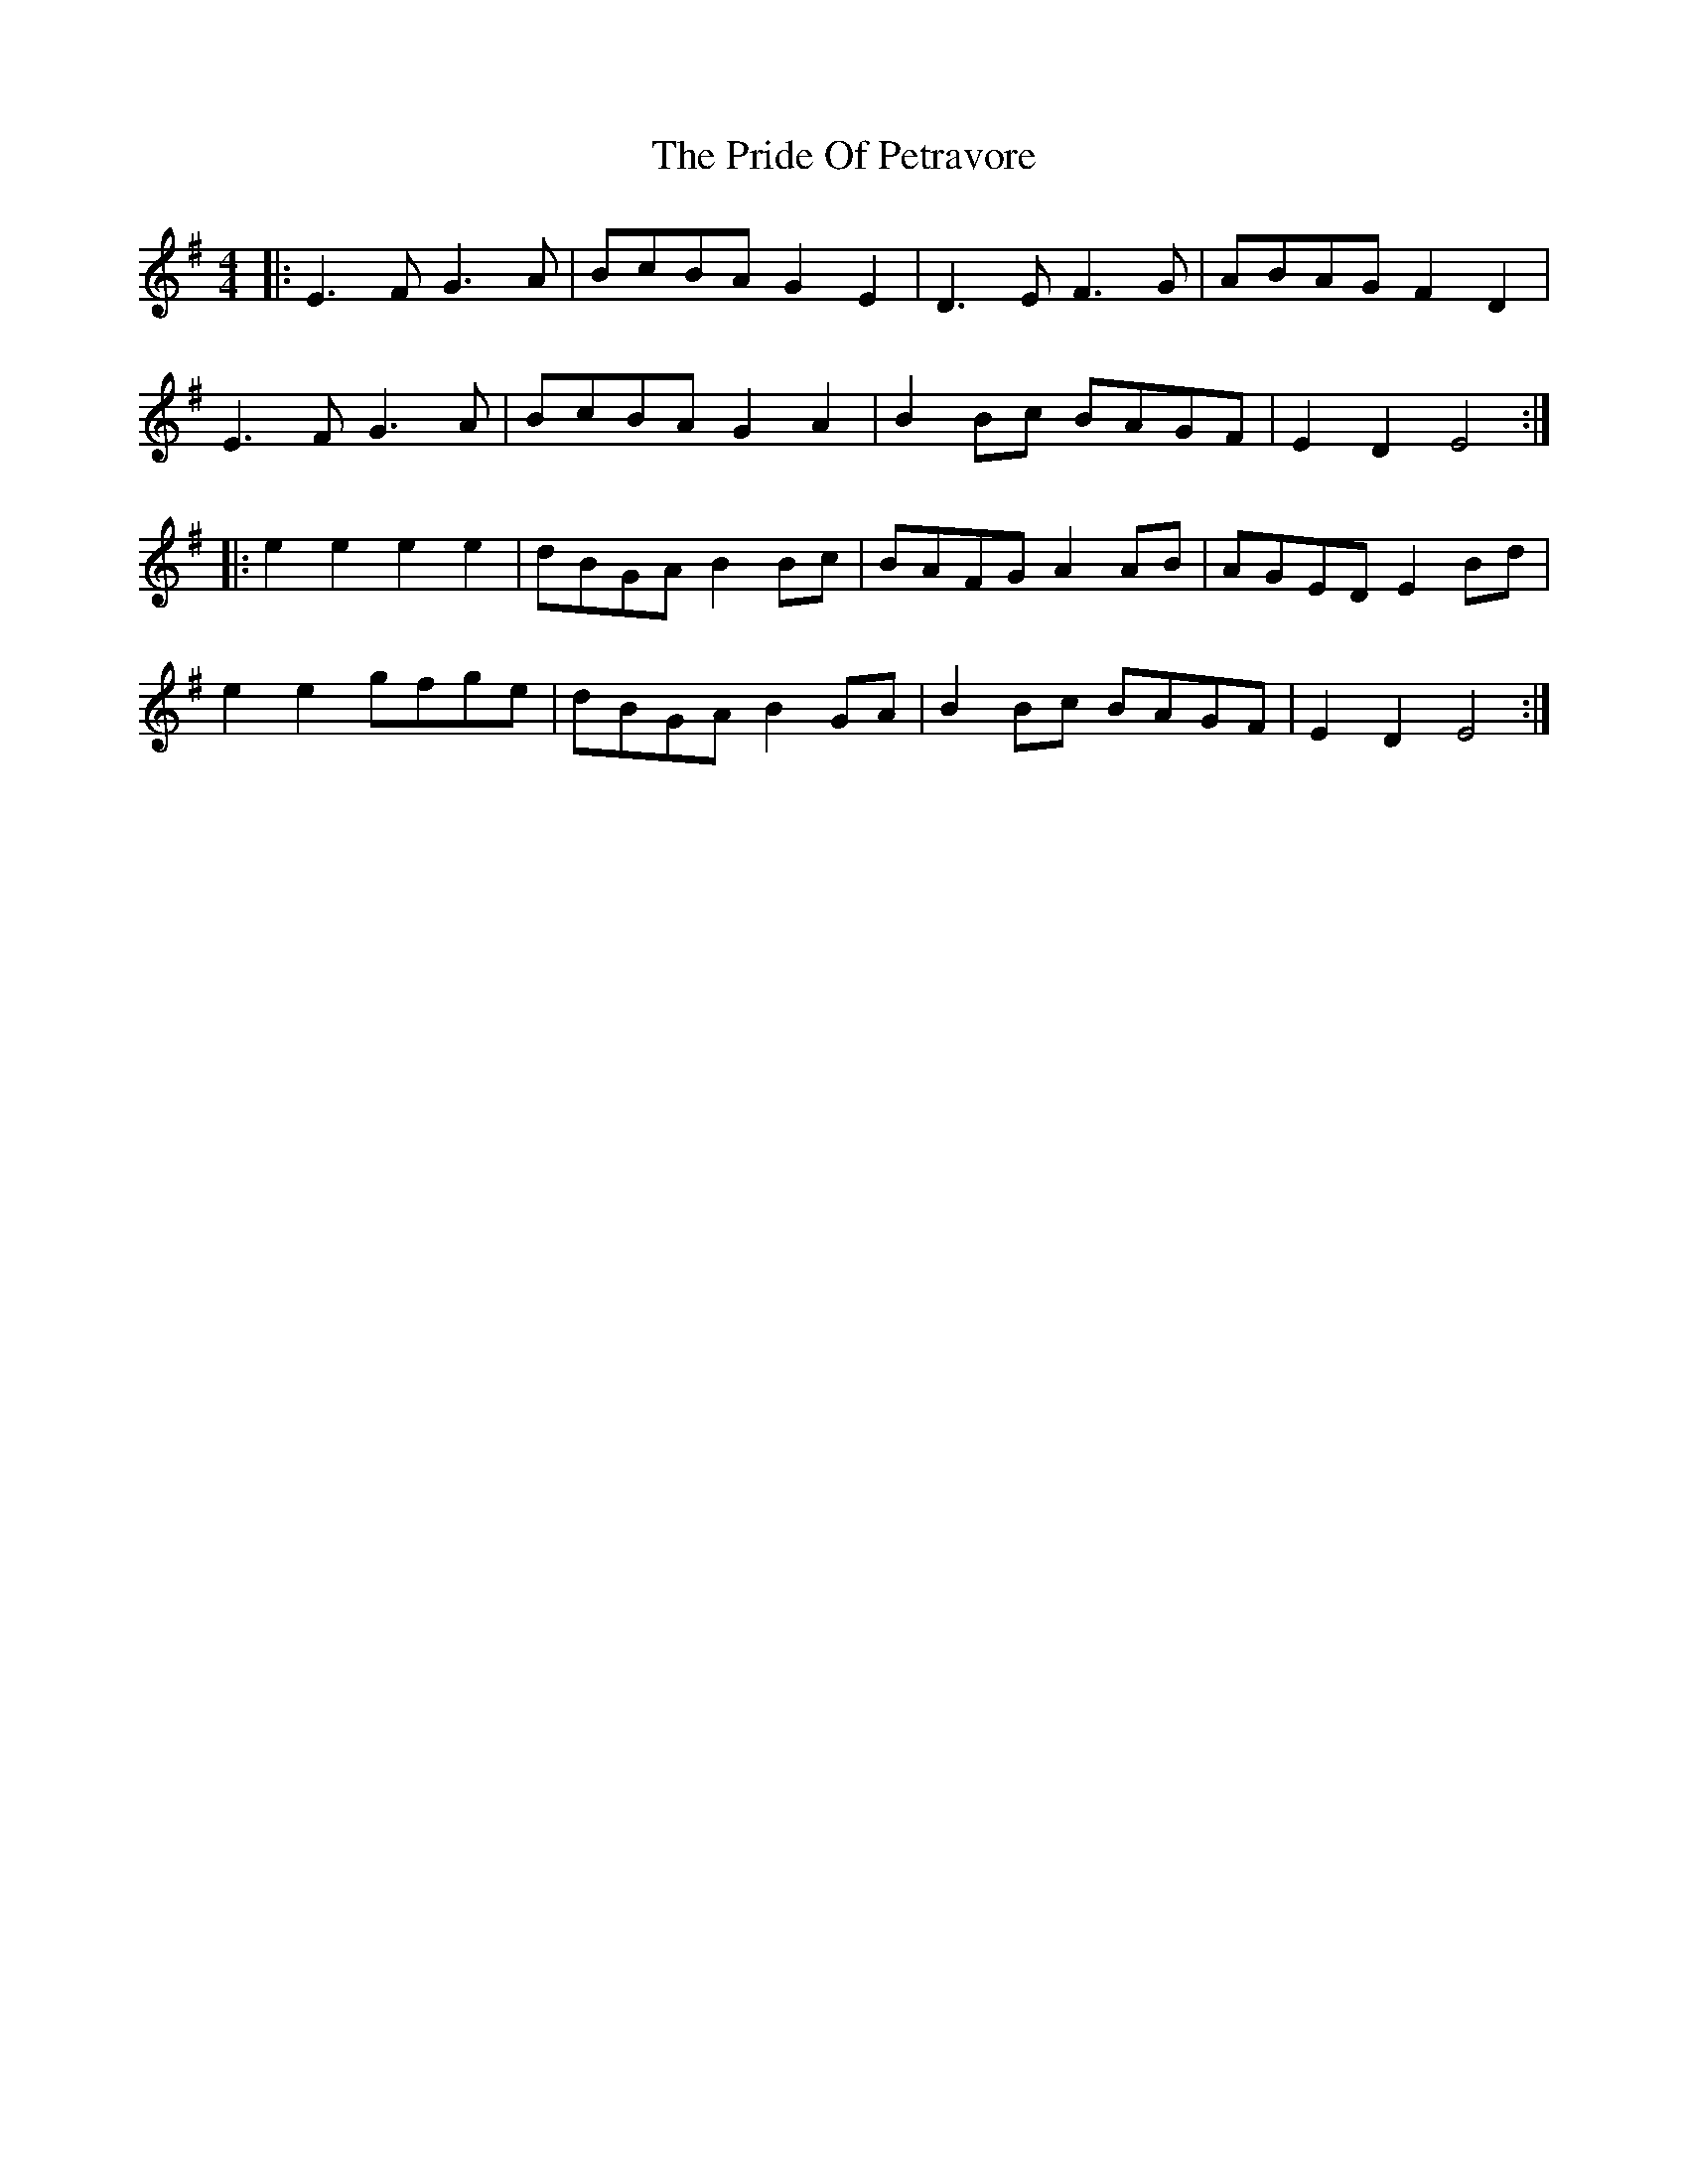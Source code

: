 X: 33037
T: Pride Of Petravore, The
R: hornpipe
M: 4/4
K: Eminor
|:E3 F G3 A|BcBA G2 E2|D3 E F3 G|ABAG F2 D2|
E3 F G3 A|BcBA G2 A2|B2Bc BAGF|E2D2 E4:|
|:e2 e2 e2 e2|dBGA B2Bc|BAFG A2 AB|AGED E2 Bd|
e2 e2 gfge|dBGA B2 GA|B2Bc BAGF|E2D2 E4:|


